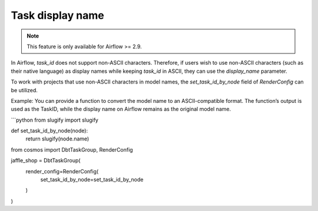 .. _task_display_name:

Task display name
================

.. note::
    This feature is only available for Airflow >= 2.9.

In Airflow, `task_id` does not support non-ASCII characters. Therefore, if users wish to use non-ASCII characters (such as their native language) as display names while keeping `task_id` in ASCII, they can use the `display_name` parameter.

To work with projects that use non-ASCII characters in model names, the `set_task_id_by_node` field of `RenderConfig` can be utilized.

Example:
You can provide a function to convert the model name to an ASCII-compatible format. The function’s output is used as the TaskID, while the display name on Airflow remains as the original model name.

```python
from slugify import slugify

def set_task_id_by_node(node):
    return slugify(node.name)

from cosmos import DbtTaskGroup, RenderConfig

jaffle_shop = DbtTaskGroup(
    render_config=RenderConfig(
       set_task_id_by_node=set_task_id_by_node
    )
)
